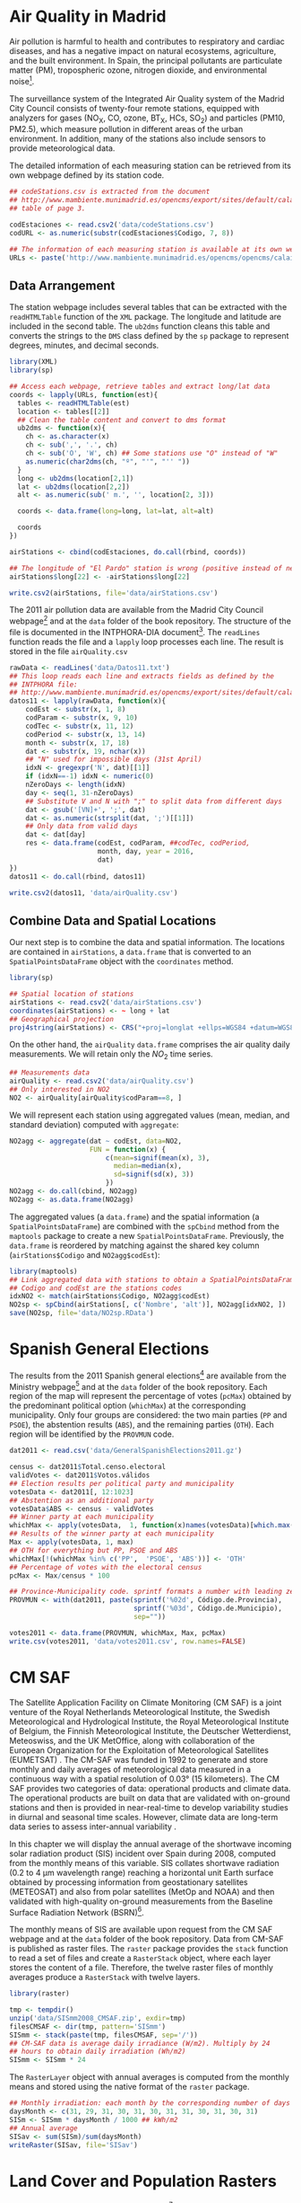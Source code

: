 #+PROPERTY:  header-args :session *R* :tangle ../docs/R/dataSpatial.R :eval no-export
#+OPTIONS: ^:nil

#+begin_src R :exports none :tangle no
  setwd('~/Dropbox/chapman/book/')
#+end_src

#+begin_src R :exports none  
  ##################################################################
  ## Initial configuration
  ##################################################################
  ## Clone or download the repository and set the working directory
  ## with setwd to the folder where the repository is located.
#+end_src

* Air Quality in Madrid
\label{sec:airQualityData}

#+begin_src R :exports none
  ##################################################################
  ## Air Quality in Madrid
  ##################################################################
#+end_src

Air pollution is harmful to health and contributes to respiratory and
cardiac diseases, and has a negative impact on natural ecosystems,
agriculture, and the built environment. In Spain, the principal
pollutants are particulate matter (PM), tropospheric ozone, nitrogen
dioxide, and environmental noise[fn:1].

The surveillance system of the Integrated Air Quality system of the
Madrid City Council consists of twenty-four remote stations, equipped
with analyzers for gases (NO_{X}, CO, ozone, BT_{X}, HCs, SO_{2}) and
particles (PM10, PM2.5), which measure pollution in different areas of
the urban environment. In addition, many of the stations also include
sensors to provide meteorological data.

The detailed information of each measuring station can be retrieved
from its own webpage defined by its station code.
#+begin_src R 
  ## codeStations.csv is extracted from the document
  ## http://www.mambiente.munimadrid.es/opencms/export/sites/default/calaire/Anexos/INTPHORA-DIA.pdf,
  ## table of page 3.
  
  codEstaciones <- read.csv2('data/codeStations.csv')
  codURL <- as.numeric(substr(codEstaciones$Codigo, 7, 8))
  
  ## The information of each measuring station is available at its own webpage, defined by codURL
  URLs <- paste('http://www.mambiente.munimadrid.es/opencms/opencms/calaire/contenidos/estaciones/estacion', codURL, '.html', sep='')
#+end_src

** \floweroneleft Data Arrangement
#+begin_src R :exports none
##################################################################
## Data arrangement
##################################################################
#+end_src
The station webpage includes several tables that can be extracted with
the =readHTMLTable= function of the =XML= package.  The longitude and
latitude are included in the second table. The =ub2dms= function
cleans this table and converts the strings to the =DMS= class defined
by the =sp= package to represent degrees, minutes, and decimal
seconds.


#+INDEX: Web scraping
#+INDEX: Packages!XML@\texttt{XML}
#+INDEX: Packages!sp@\texttt{sp}
#+INDEX: readHTMLTable@\texttt{readHTMLTable}
#+INDEX: lapply@\texttt{lapply}
#+INDEX: char2dms@\texttt{char2dms}


#+begin_src R
  library(XML)
  library(sp)
  
  ## Access each webpage, retrieve tables and extract long/lat data
  coords <- lapply(URLs, function(est){
    tables <- readHTMLTable(est)
    location <- tables[[2]]
    ## Clean the table content and convert to dms format
    ub2dms <- function(x){
      ch <- as.character(x)
      ch <- sub(',', '.', ch) 
      ch <- sub('O', 'W', ch) ## Some stations use "O" instead of "W"
      as.numeric(char2dms(ch, "º", "'", "'' "))
    }
    long <- ub2dms(location[2,1])
    lat <- ub2dms(location[2,2])
    alt <- as.numeric(sub(' m.', '', location[2, 3]))
  
    coords <- data.frame(long=long, lat=lat, alt=alt)
  
    coords
  })
  
  airStations <- cbind(codEstaciones, do.call(rbind, coords))
  
  ## The longitude of "El Pardo" station is wrong (positive instead of negative)
  airStations$long[22] <- -airStations$long[22]
  
  write.csv2(airStations, file='data/airStations.csv')
#+end_src

The 2011 air pollution data are available from the Madrid City Council
webpage[fn:2] and at the =data= folder of the book repository. The
structure of the file is documented in the INTPHORA-DIA
document[fn:3]. The =readLines= function reads the file and a =lapply=
loop processes each line. The result is stored in the file
=airQuality.csv=


#+INDEX: String manipulation
#+INDEX: readLines@\texttt{readLines}
#+INDEX: lapply@\texttt{lapply}
#+INDEX: do.call@\texttt{do.call}
#+INDEX: substr@\texttt{substr}
#+INDEX: gregexpr@\texttt{gregexpr}
#+INDEX: strsplit@\texttt{strsplit}
#+INDEX: gsub@\texttt{gsub}


#+begin_src R 
rawData <- readLines('data/Datos11.txt')
## This loop reads each line and extracts fields as defined by the
## INTPHORA file:
## http://www.mambiente.munimadrid.es/opencms/export/sites/default/calaire/Anexos/INTPHORA-DIA.pdf
datos11 <- lapply(rawData, function(x){
    codEst <- substr(x, 1, 8)
    codParam <- substr(x, 9, 10)
    codTec <- substr(x, 11, 12)
    codPeriod <- substr(x, 13, 14)
    month <- substr(x, 17, 18)
    dat <- substr(x, 19, nchar(x))
    ## "N" used for impossible days (31st April)
    idxN <- gregexpr('N', dat)[[1]]
    if (idxN==-1) idxN <- numeric(0)
    nZeroDays <- length(idxN)
    day <- seq(1, 31-nZeroDays)
    ## Substitute V and N with ";" to split data from different days
    dat <- gsub('[VN]+', ';', dat)
    dat <- as.numeric(strsplit(dat, ';')[[1]])
    ## Only data from valid days
    dat <- dat[day]
    res <- data.frame(codEst, codParam, ##codTec, codPeriod,
                      month, day, year = 2016,
                      dat)
})
datos11 <- do.call(rbind, datos11)

write.csv2(datos11, 'data/airQuality.csv')
#+end_src


** Combine Data and Spatial Locations
#+begin_src R :exports none
##################################################################
## Combine data and spatial locations
##################################################################
#+end_src
Our next step is to combine the data and spatial information. The
locations are contained in =airStations=, a =data.frame= that is
converted to an =SpatialPointsDataFrame= object with the =coordinates=
method.


#+INDEX: Data!Air quality in Madrid
#+INDEX: Packages!sp@\texttt{sp}
#+INDEX: read.csv2@\texttt{read.csv2}


#+begin_src R 
  library(sp)
  
  ## Spatial location of stations
  airStations <- read.csv2('data/airStations.csv')
  coordinates(airStations) <- ~ long + lat
  ## Geographical projection
  proj4string(airStations) <- CRS("+proj=longlat +ellps=WGS84 +datum=WGS84")
#+end_src

#+RESULTS:

On the other hand, the =airQuality= =data.frame= comprises the air
quality daily measurements. We will retain only the $NO_2$ time
series.
#+begin_src R
  ## Measurements data
  airQuality <- read.csv2('data/airQuality.csv')
  ## Only interested in NO2 
  NO2 <- airQuality[airQuality$codParam==8, ]
#+end_src

#+RESULTS:

We will represent each station using aggregated values (mean, median,
and standard deviation) computed with =aggregate=:


#+INDEX: aggregate@\texttt{aggregate}


#+begin_src R 
  NO2agg <- aggregate(dat ~ codEst, data=NO2,
                      FUN = function(x) {
                          c(mean=signif(mean(x), 3),
                            median=median(x),
                            sd=signif(sd(x), 3))
                          })
  NO2agg <- do.call(cbind, NO2agg)
  NO2agg <- as.data.frame(NO2agg)
#+end_src


The aggregated values (a =data.frame=) and the spatial information (a
=SpatialPointsDataFrame=) are combined with the =spCbind= method from
the =maptools= package to create a new
=SpatialPointsDataFrame=. Previously, the =data.frame= is reordered by
matching against the shared key column (=airStations$Codigo= and
=NO2agg$codEst=):


#+INDEX: Packages!maptools@\texttt{maptools}
#+INDEX: aggregate@\texttt{aggregate} 
#+INDEX: match@\texttt{match}
#+INDEX: spCbind@\texttt{spCbind}


#+begin_src R
  library(maptools)
  ## Link aggregated data with stations to obtain a SpatialPointsDataFrame.
  ## Codigo and codEst are the stations codes
  idxNO2 <- match(airStations$Codigo, NO2agg$codEst)
  NO2sp <- spCbind(airStations[, c('Nombre', 'alt')], NO2agg[idxNO2, ])
  save(NO2sp, file='data/NO2sp.RData')
#+end_src



* Spanish General Elections
#+begin_src R :exports none
  ##################################################################
  ## Spanish General Elections
  ##################################################################
#+end_src

The results from the 2011 Spanish general elections[fn:9] are
available from the Ministry webpage[fn:10] and at the =data= folder of
the book repository. Each region of the map will represent the
percentage of votes (=pcMax=) obtained by the predominant political
option (=whichMax=) at the corresponding municipality.  Only four
groups are considered: the two main parties (=PP= and =PSOE=), the
abstention results (=ABS=), and the remaining parties (=OTH=). Each
region will be identified by the =PROVMUN= code.


#+INDEX: apply@\texttt{apply}
#+INDEX: sprintf@\texttt{sprintf}


#+begin_src R 
  dat2011 <- read.csv('data/GeneralSpanishElections2011.gz')
  
  census <- dat2011$Total.censo.electoral
  validVotes <- dat2011$Votos.válidos
  ## Election results per political party and municipality
  votesData <- dat2011[, 12:1023]
  ## Abstention as an additional party
  votesData$ABS <- census - validVotes
  ## Winner party at each municipality
  whichMax <- apply(votesData,  1, function(x)names(votesData)[which.max(x)])
  ## Results of the winner party at each municipality
  Max <- apply(votesData, 1, max)
  ## OTH for everything but PP, PSOE and ABS
  whichMax[!(whichMax %in% c('PP',  'PSOE', 'ABS'))] <- 'OTH'
  ## Percentage of votes with the electoral census
  pcMax <- Max/census * 100
  
  ## Province-Municipality code. sprintf formats a number with leading zeros.
  PROVMUN <- with(dat2011, paste(sprintf('%02d', Código.de.Provincia),
                                 sprintf('%03d', Código.de.Municipio),
                                 sep=""))
  
  votes2011 <- data.frame(PROVMUN, whichMax, Max, pcMax)
  write.csv(votes2011, 'data/votes2011.csv', row.names=FALSE)
#+end_src


* CM SAF
\label{sec:CMSAF}

#+begin_src R :exports none
  ##################################################################
  ## CM SAF
  ##################################################################
#+end_src

The Satellite Application Facility on Climate Monitoring (CM SAF) is a
joint venture of the Royal Netherlands Meteorological Institute, the
Swedish Meteorological and Hydrological Institute, the Royal
Meteorological Institute of Belgium, the Finnish Meteorological
Institute, the Deutscher Wetterdienst, Meteoswiss, and the UK
MetOffice, along with collaboration of the European Organization for
the Exploitation of Meteorological Satellites (EUMETSAT)
\cite{CMSAF}. The CM-SAF was funded in 1992 to generate and store
monthly and daily averages of meteorological data measured in a
continuous way with a spatial resolution of $\ang{0.03}$ (15
kilometers). The CM SAF provides two categories of data: operational
products and climate data. The operational products are built on data
that are validated with on-ground stations and then is provided in
near-real-time to develop variability studies in diurnal and seasonal
time scales. However, climate data are long-term data series to assess
inter-annual variability \cite{Posselt.Mueller.ea2012}.

In this chapter we will display the annual average of the shortwave
incoming solar radiation product (SIS) incident over Spain during
2008, computed from the monthly means of this variable. SIS collates
shortwave radiation ($0.2$ to $\SI{4}{\micro\meter}$ wavelength range)
reaching a horizontal unit Earth surface obtained by processing
information from geostationary satellites (METEOSAT) and also from
polar satellites (MetOp and NOAA) \cite{Schulz.Albert.ea2009} and then
validated with high-quality on-ground measurements from the Baseline
Surface Radiation Network (BSRN)[fn:4].

The monthly means of SIS are available upon request from the CM SAF
webpage \cite{Posselt.Muller.ea2011} and at the =data= folder of the
book repository. Data from CM-SAF is published as raster files. The
=raster= package provides the =stack= function to read a set of files
and create a =RasterStack= object, where each layer stores the content
of a file. Therefore, the twelve raster files of monthly averages
produce a =RasterStack= with twelve layers.


#+INDEX: Packages!raster@\texttt{raster}
#+INDEX: stack@\texttt{stack}


#+begin_src R
  library(raster)
  
  tmp <- tempdir()
  unzip('data/SISmm2008_CMSAF.zip', exdir=tmp)
  filesCMSAF <- dir(tmp, pattern='SISmm')
  SISmm <- stack(paste(tmp, filesCMSAF, sep='/'))
  ## CM-SAF data is average daily irradiance (W/m2). Multiply by 24
  ## hours to obtain daily irradiation (Wh/m2)
  SISmm <- SISmm * 24
#+end_src

The =RasterLayer= object with annual averages is computed from the
monthly means and stored using the native format of the =raster=
package.
#+begin_src R 
  ## Monthly irradiation: each month by the corresponding number of days
  daysMonth <- c(31, 29, 31, 30, 31, 30, 31, 31, 30, 31, 30, 31)
  SISm <- SISmm * daysMonth / 1000 ## kWh/m2
  ## Annual average
  SISav <- sum(SISm)/sum(daysMonth)
  writeRaster(SISav, file='SISav')
#+end_src


* Land Cover and Population Rasters

  The NASA's Earth Observing System (EOS)[fn:5] is a coordinated
  series of polar-orbiting and low-inclination satellites for
  long-term global observations of the land surface, biosphere, solid
  Earth, atmosphere, and oceans. NEO-NASA[fn:6], one of projects
  included in EOS, provides a repository of global data imagery. We
  use the population density and land cover classification
  rasters. Both rasters must be downloaded from their respective
  webpages as Geo-TIFF files.

  #+begin_src R
 library(raster)
 ## http://neo.sci.gsfc.nasa.gov/Search.html?group=64
 pop <- raster('875430rgb-167772161.0.FLOAT.TIFF')
 ## http://neo.sci.gsfc.nasa.gov/Search.html?group=20
 landClass <- raster('241243rgb-167772161.0.TIFF')
  #+end_src


* Footnotes

[fn:1] [[http://www.eea.europa.eu/soer/countries/es/]]

[fn:2] http://www.mambiente.munimadrid.es/opencms/opencms/calaire/consulta/descarga_opendata.html

[fn:3] [[http://www.mambiente.munimadrid.es/opencms/export/sites/default/calaire/Anexos/INTPHORA-DIA.pdf]]

[fn:4] [[http://www.bsrn.awi.de/en/home/]]

[fn:5] [[http://eospso.gsfc.nasa.gov/]]

[fn:6] [[http://neo.sci.gsfc.nasa.gov]]

[fn:9] [[http://en.wikipedia.org/wiki/Spanish_general_election_2011]]

[fn:10] [[http://www.infoelectoral.mir.es/docxl/04_201105_1.zip]]



